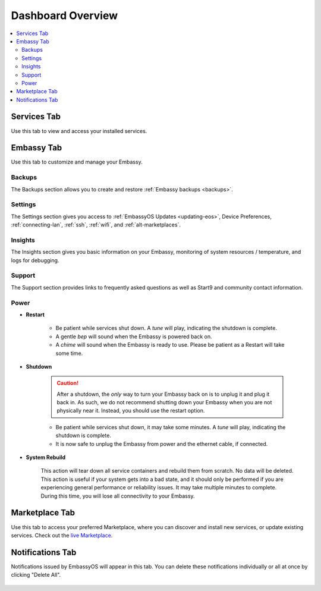.. _dashboard-overview:

==================
Dashboard Overview
==================

.. contents::
  :depth: 2 
  :local:

Services Tab
------------

Use this tab to view and access your installed services.

    .. figure:: /_static/images/walkthrough/servicestab.png
        :width: 60%

Embassy Tab
-----------

Use this tab to customize and manage your Embassy.

    .. figure:: /_static/images/walkthrough/embassytab.png
        :width: 60%

Backups
=======

The Backups section allows you to create and restore :ref:`Embassy backups <backups>`.

Settings
========

The Settings section gives you access to :ref:`EmbassyOS Updates <updating-eos>`, Device Preferences, :ref:`connecting-lan`, :ref:`ssh`, :ref:`wifi`, and :ref:`alt-marketplaces`.

Insights
========

The Insights section gives you basic information on your Embassy, monitoring of system resources / temperature, and logs for debugging.

Support
=======

The Support section provides links to frequently asked questions as well as Start9 and community contact information.

Power
=====

* **Restart**

    * Be patient while services shut down. A *tune* will play, indicating the shutdown is complete.
    * A gentle *bep* will sound when the Embassy is powered back on.
    * A *chime* will sound when the Embassy is ready to use.  Please be patient as a Restart will take some time.

* **Shutdown**

    .. caution:: After a shutdown, the *only* way to turn your Embassy back on is to unplug it and plug it back in. As such, we do not recommend shutting down your Embassy when you are not physically near it. Instead, you should use the restart option.

    * Be patient while services shut down, it may take some minutes. A *tune* will play, indicating the shutdown is complete.
    * It is now safe to unplug the Embassy from power and the ethernet cable, if connected.

* **System Rebuild**

    This action will tear down all service containers and rebuild them from scratch. No data will be deleted. This action is useful if your system gets into a bad state, and it should only be performed if you are experiencing general performance or reliability issues. It may take multiple minutes to complete. During this time, you will lose all connectivity to your Embassy.

Marketplace Tab
---------------

Use this tab to access your preferred Marketplace, where you can discover and install new services, or update existing services. Check out the `live Marketplace <https://marketplace.start9.com>`_.

    .. figure:: /_static/images/walkthrough/markettab.png
        :width: 60%

Notifications Tab
-----------------

Notifications issued by EmbassyOS will appear in this tab. You can delete these notifications individually or all at once by clicking "Delete All".

    .. figure:: /_static/images/walkthrough/notiftab.png
        :width: 60%
